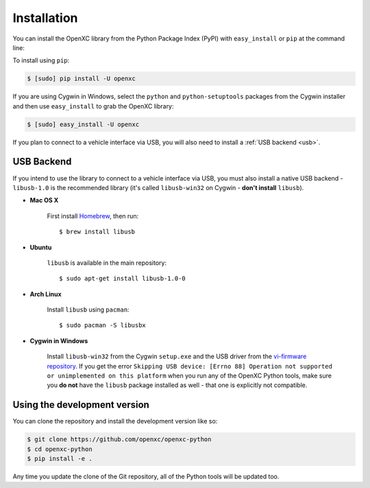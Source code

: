 Installation
============

You can install the OpenXC library from the Python Package Index (PyPI) with
``easy_install`` or ``pip`` at the command line:

To install using ``pip``:

.. code-block:: sh

    $ [sudo] pip install -U openxc

If you are using Cygwin in Windows, select the ``python`` and
``python-setuptools`` packages from the Cygwin installer and then use
``easy_install`` to grab the OpenXC library:

.. code-block:: sh

    $ [sudo] easy_install -U openxc

If you plan to connect to a vehicle interface via USB, you will also need to
install a :ref:`USB backend <usb>`.

.. _usb:

USB Backend
-------------

If you intend to use the library to connect to a vehicle interface via USB, you
must also install a native USB backend - ``libusb-1.0`` is the recommended
library (it's called ``libusb-win32`` on Cygwin - **don't install** ``libusb``).

- **Mac OS X**

    First install Homebrew_, then run::

        $ brew install libusb

.. _Homebrew: http://mxcl.github.com/homebrew/

- **Ubuntu**

    ``libusb`` is available in the main repository::

        $ sudo apt-get install libusb-1.0-0

- **Arch Linux**

    Install ``libusb`` using ``pacman``::

        $ sudo pacman -S libusbx

- **Cygwin in Windows**

    Install ``libusb-win32`` from the Cygwin ``setup.exe`` and the USB driver
    from the `vi-firmware repository`_. If you get the error ``Skipping USB
    device: [Errno 88] Operation not supported or unimplemented on this
    platform`` when you run any of the OpenXC Python tools, make sure you **do
    not** have the ``libusb`` package installed as well - that one is explicitly
    not compatible.

.. _`vi-firmware repository`: https://github.com/openxc/vi-firmware/tree/master/conf/windows-driver

Using the development version
-----------------------------

You can clone the repository and install the development version like so:

.. code-block:: sh

    $ git clone https://github.com/openxc/openxc-python
    $ cd openxc-python
    $ pip install -e .

Any time you update the clone of the Git repository, all of the Python tools
will be updated too.

